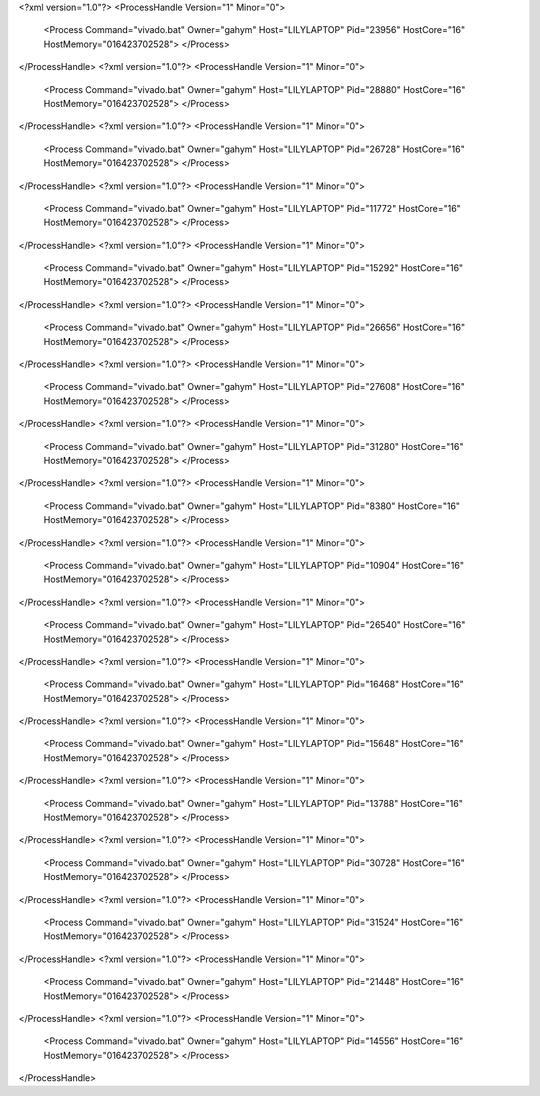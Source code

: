 <?xml version="1.0"?>
<ProcessHandle Version="1" Minor="0">
    <Process Command="vivado.bat" Owner="gahym" Host="LILYLAPTOP" Pid="23956" HostCore="16" HostMemory="016423702528">
    </Process>
</ProcessHandle>
<?xml version="1.0"?>
<ProcessHandle Version="1" Minor="0">
    <Process Command="vivado.bat" Owner="gahym" Host="LILYLAPTOP" Pid="28880" HostCore="16" HostMemory="016423702528">
    </Process>
</ProcessHandle>
<?xml version="1.0"?>
<ProcessHandle Version="1" Minor="0">
    <Process Command="vivado.bat" Owner="gahym" Host="LILYLAPTOP" Pid="26728" HostCore="16" HostMemory="016423702528">
    </Process>
</ProcessHandle>
<?xml version="1.0"?>
<ProcessHandle Version="1" Minor="0">
    <Process Command="vivado.bat" Owner="gahym" Host="LILYLAPTOP" Pid="11772" HostCore="16" HostMemory="016423702528">
    </Process>
</ProcessHandle>
<?xml version="1.0"?>
<ProcessHandle Version="1" Minor="0">
    <Process Command="vivado.bat" Owner="gahym" Host="LILYLAPTOP" Pid="15292" HostCore="16" HostMemory="016423702528">
    </Process>
</ProcessHandle>
<?xml version="1.0"?>
<ProcessHandle Version="1" Minor="0">
    <Process Command="vivado.bat" Owner="gahym" Host="LILYLAPTOP" Pid="26656" HostCore="16" HostMemory="016423702528">
    </Process>
</ProcessHandle>
<?xml version="1.0"?>
<ProcessHandle Version="1" Minor="0">
    <Process Command="vivado.bat" Owner="gahym" Host="LILYLAPTOP" Pid="27608" HostCore="16" HostMemory="016423702528">
    </Process>
</ProcessHandle>
<?xml version="1.0"?>
<ProcessHandle Version="1" Minor="0">
    <Process Command="vivado.bat" Owner="gahym" Host="LILYLAPTOP" Pid="31280" HostCore="16" HostMemory="016423702528">
    </Process>
</ProcessHandle>
<?xml version="1.0"?>
<ProcessHandle Version="1" Minor="0">
    <Process Command="vivado.bat" Owner="gahym" Host="LILYLAPTOP" Pid="8380" HostCore="16" HostMemory="016423702528">
    </Process>
</ProcessHandle>
<?xml version="1.0"?>
<ProcessHandle Version="1" Minor="0">
    <Process Command="vivado.bat" Owner="gahym" Host="LILYLAPTOP" Pid="10904" HostCore="16" HostMemory="016423702528">
    </Process>
</ProcessHandle>
<?xml version="1.0"?>
<ProcessHandle Version="1" Minor="0">
    <Process Command="vivado.bat" Owner="gahym" Host="LILYLAPTOP" Pid="26540" HostCore="16" HostMemory="016423702528">
    </Process>
</ProcessHandle>
<?xml version="1.0"?>
<ProcessHandle Version="1" Minor="0">
    <Process Command="vivado.bat" Owner="gahym" Host="LILYLAPTOP" Pid="16468" HostCore="16" HostMemory="016423702528">
    </Process>
</ProcessHandle>
<?xml version="1.0"?>
<ProcessHandle Version="1" Minor="0">
    <Process Command="vivado.bat" Owner="gahym" Host="LILYLAPTOP" Pid="15648" HostCore="16" HostMemory="016423702528">
    </Process>
</ProcessHandle>
<?xml version="1.0"?>
<ProcessHandle Version="1" Minor="0">
    <Process Command="vivado.bat" Owner="gahym" Host="LILYLAPTOP" Pid="13788" HostCore="16" HostMemory="016423702528">
    </Process>
</ProcessHandle>
<?xml version="1.0"?>
<ProcessHandle Version="1" Minor="0">
    <Process Command="vivado.bat" Owner="gahym" Host="LILYLAPTOP" Pid="30728" HostCore="16" HostMemory="016423702528">
    </Process>
</ProcessHandle>
<?xml version="1.0"?>
<ProcessHandle Version="1" Minor="0">
    <Process Command="vivado.bat" Owner="gahym" Host="LILYLAPTOP" Pid="31524" HostCore="16" HostMemory="016423702528">
    </Process>
</ProcessHandle>
<?xml version="1.0"?>
<ProcessHandle Version="1" Minor="0">
    <Process Command="vivado.bat" Owner="gahym" Host="LILYLAPTOP" Pid="21448" HostCore="16" HostMemory="016423702528">
    </Process>
</ProcessHandle>
<?xml version="1.0"?>
<ProcessHandle Version="1" Minor="0">
    <Process Command="vivado.bat" Owner="gahym" Host="LILYLAPTOP" Pid="14556" HostCore="16" HostMemory="016423702528">
    </Process>
</ProcessHandle>
